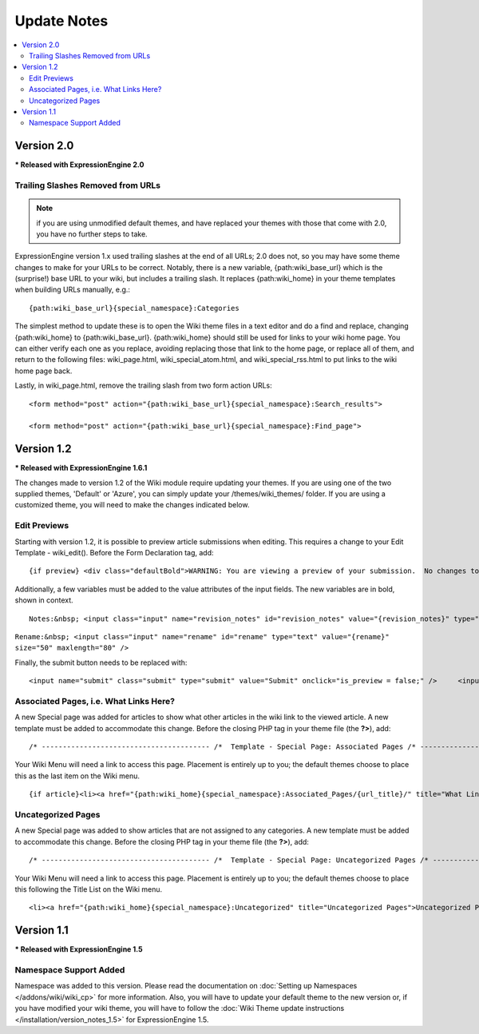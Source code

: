 ############
Update Notes
############

.. contents::
	:local:

***********
Version 2.0
***********

**\* Released with ExpressionEngine 2.0**

Trailing Slashes Removed from URLs
==================================

.. note:: if you are using unmodified default themes, and have replaced
	your themes with those that come with 2.0, you have no further steps
	to take.

ExpressionEngine version 1.x used trailing slashes at the end of all
URLs; 2.0 does not, so you may have some theme changes to make for your
URLs to be correct. Notably, there is a new variable,
{path:wiki\_base\_url} which is the (surprise!) base URL to your wiki,
but includes a trailing slash. It replaces {path:wiki\_home} in your
theme templates when building URLs manually, e.g.::

	{path:wiki_base_url}{special_namespace}:Categories

The simplest method to update these is to open the Wiki theme files in a
text editor and do a find and replace, changing {path:wiki\_home} to
{path:wiki\_base\_url}. {path:wiki\_home} should still be used for links
to your wiki home page. You can either verify each one as you replace,
avoiding replacing those that link to the home page, or replace all of
them, and return to the following files: wiki\_page.html,
wiki\_special\_atom.html, and wiki\_special\_rss.html to put links to
the wiki home page back.

Lastly, in wiki\_page.html, remove the trailing slash from two form
action URLs::

	<form method="post" action="{path:wiki_base_url}{special_namespace}:Search_results">

	<form method="post" action="{path:wiki_base_url}{special_namespace}:Find_page">

***********
Version 1.2
***********

**\* Released with ExpressionEngine 1.6.1**

The changes made to version 1.2 of the Wiki module require updating your
themes. If you are using one of the two supplied themes, 'Default' or
'Azure', you can simply update your /themes/wiki\_themes/ folder. If you
are using a customized theme, you will need to make the changes
indicated below.

Edit Previews
=============

Starting with version 1.2, it is possible to preview article submissions
when editing. This requires a change to your Edit Template -
wiki\_edit(). Before the Form Declaration tag, add::

	{if preview} <div class="defaultBold">WARNING: You are viewing a preview of your submission.  No changes to the article have been made.</div> <div class="preview">{preview}</div> {/if}

Additionally, a few variables must be added to the value attributes of
the input fields. The new variables are in bold, shown in context. ::

	Notes:&nbsp; <input class="input" name="revision_notes" id="revision_notes" value="{revision_notes}" type="text" size="50" maxlength="80" />

``Rename:&nbsp; <input class="input" name="rename" id="rename" type="text" value="{rename}" size="50" maxlength="80" />``

Finally, the submit button needs to be replaced with::

	<input name="submit" class="submit" type="submit" value="Submit" onclick="is_preview = false;" />     <input name="preview" class="submit" type="submit" value="Preview" onclick="is_preview = true;" />

Associated Pages, i.e. What Links Here?
=======================================

A new Special page was added for articles to show what other articles in
the wiki link to the viewed article. A new template must be added to
accommodate this change. Before the closing PHP tag in your theme file
(the **?>**), add::

	/* ---------------------------------------- /*  Template - Special Page: Associated Pages /* ----------------------------------------*/  function wiki_special_associated_pages() {   ob_start();    ?>  {wiki:associated_pages}  {if no_results} <h3>No Articles Link to {article_title}</h3> {/if}  {header}<h3>Articles that link to {article_title}</h3> <p>The following pages link to <a href="{path:view_orig_article}">{article_title}</a>:</p> <ul> {/header}  <li><a href="{path:view_article}">{title}</a></li>  {footer}</ul>{/footer}  {/wiki:associated_pages}    <?php    $buffer = ob_get_contents();   ob_end_clean();    return $buffer; } /* END */  /** Variables List for wiki_special_associated_articles():  Along with the variables from wiki_page(), this template also has:  TAG VARIABLES: {wiki:associated_articles}  - Used for displaying list of recent changes   --- SINGLE VARIABLES:     {title}              - Page Title     {path:view_article}        - Link to View Article     {article_title}          - Page Title of the originating article     {path:view_orig_article}    - Link to view the originating article     {count}              - "count" of the current revision being displayed     {switch="one|two|three"}    - Rotate between any number of values, separated by a pipe symbol   --- PAIR VARIABLES:     {header}{/header}        - Content to go before this tag's content     {footer}{/footer}        - Content to go after this tag's content   --- CONDITIONAL VARIABLES:     {if no_results}          -- Content to display if there are no associated articles  */

Your Wiki Menu will need a link to access this page. Placement is
entirely up to you; the default themes choose to place this as the last
item on the Wiki menu. ::

	{if article}<li><a href="{path:wiki_home}{special_namespace}:Associated_Pages/{url_title}/" title="What Links Here">What Links Here</a></li>{/if}

Uncategorized Pages
===================

A new Special page was added to show articles that are not assigned to
any categories. A new template must be added to accommodate this change.
Before the closing PHP tag in your theme file (the **?>**), add::

	/* ---------------------------------------- /*  Template - Special Page: Uncategorized Pages /* ----------------------------------------*/  function wiki_special_uncategorized_pages() {   ob_start();    ?>  <div class='defaultLeft'> Choose Namespace:  <select onchange="location.href=this.value"> <option value="{path:wiki_home}{special_namespace}:Uncategorized/">{main_namespace}</option> {wiki:custom_namespaces_list} <option value="{path:wiki_home}{special_namespace}:Uncategorized/{namespace_short_name}/" {namespace_selected}>{namespace_label}</option> {/wiki:custom_namespaces_list} </select> </div>  {wiki:title_list columns="3"}  {if no_results} <div class="marginpad"><strong>Sorry, there seem to be no uncategorized articles for this namespace.</strong></div> {/if}  <table style="width:98%;">  {articles} {row_start}<tr>{/row_start}  {row_column} <td style="width:33%"> <a href="{path:view_article}">{title}</a><br /> </td> {/row_column}  {row_blank}<td>&nbsp;</td>{/row_blank}  {row_end}</tr>{/row_end}  {/articles}  </table>  {/wiki:title_list}    <?php    $buffer = ob_get_contents();   ob_end_clean();    return $buffer; } /* END */  /** Variables List for wiki_special_uncategorized_pages():  Along with the variables from wiki_page(), this template also has:  TAG VARIABLES: {wiki:title_list}   - Used for displaying list of titles   --- CONDITIONALS     {if no_results}  - If there are no articles to show   --- PARAMETERS     columns=""   - How many columns to display   -- VARIABLE PAIRS     {articles}   - Encloses the repeating portion of the tag     {row_start}   - What content to use at start of a row     {row_blank}   - What content to use if blank column     {row_end}   - What content to use at end of a row     {row_column} - Used for each column in a row     --- SINGLE VARIABLES       {title}            - Title of article       {last_updated format=""}  - When Article was last updated       {author}          - Screen Name of revision author       {email}            - Email for Revision Author       {url}            - URL for Revision Author       {revision_notes}      - Notes about revision, if any       {path:view_article}      - Link to View Article       {content}          - Content of revision       {article}          - Fully rendered article       {count}            - "count" of the current article being displayed       {switch="one|two|three"}  - Rotate between any number of values, separated by a pipe symbol  */

Your Wiki Menu will need a link to access this page. Placement is
entirely up to you; the default themes choose to place this following
the Title List on the Wiki menu. ::

	<li><a href="{path:wiki_home}{special_namespace}:Uncategorized" title="Uncategorized Pages">Uncategorized Pages</a></li>

***********
Version 1.1
***********

**\* Released with ExpressionEngine 1.5**

Namespace Support Added
=======================

Namespace was added to this version. Please read the documentation on
:doc:`Setting up Namespaces </addons/wiki/wiki_cp>` for more
information. Also, you will have to update your default theme to the new
version or, if you have modified your wiki theme, you will have to
follow the :doc:`Wiki Theme update instructions
</installation/version_notes_1.5>` for ExpressionEngine 1.5.
